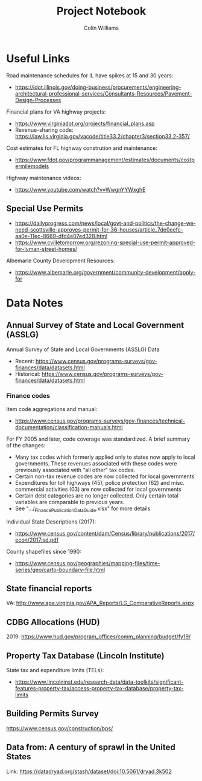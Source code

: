 #+title: Project Notebook
#+author: Colin Williams

* Useful Links
Road maintenance schedules for IL have spikes at 15 and 30 years:
- https://idot.illinois.gov/doing-business/procurements/engineering-architectural-professional-services/Consultants-Resources/Pavement-Design-Processes

Financial plans for VA highway projects:
- https://www.virginiadot.org/projects/financial_plans.asp
- Revenue-sharing code: https://law.lis.virginia.gov/vacode/title33.2/chapter3/section33.2-357/

Cost estimates for FL highway constrution and maintenance:
- https://www.fdot.gov/programmanagement/estimates/documents/costpermilemodels

Highway maintenance videos:
- https://www.youtube.com/watch?v=WwgnYYWxghE


** Special Use Permits
- https://dailyprogress.com/news/local/govt-and-politics/the-change-we-need-scottsville-approves-permit-for-36-houses/article_7de0eefc-aa0e-11ec-8669-dfd4e07ed328.html
- https://www.cvilletomorrow.org/rezoning-special-use-permit-approved-for-lyman-street-homes/

Albemarle County Development Resources:
- https://www.albemarle.org/government/community-development/apply-for

  
* Data Notes

** Annual Survey of State and Local Government (ASSLG)

Annual Survey of State and Local Governments (ASSLG) Data
- Recent: https://www.census.gov/programs-surveys/gov-finances/data/datasets.html
- Historical: https://www.census.gov/programs-surveys/gov-finances/data/datasets.html

*** Finance codes
Item code aggregations and manual: 
- https://www.census.gov/programs-surveys/gov-finances/technical-documentation/classification-manuals.html

For FY 2005 and later, code coverage was standardized. A brief summary of the changes:
- Many tax codes which formerly applied only to states now apply to local governments. These revenues associated with these codes were previously associated with "all other" tax codes.
- Certain non-tax revenue codes are now collected for local governments
- Expenditures for toll highways (45), police protection (62) and misc. commercial activities (03) are now collected for local governments
- Certain debt categories are no longer collected. Only certain total variables are comparable to previous years.
- See ".../_Finance_Publication_Data_Guide.xlsx" for more details

Individual State Descriptions (2017):
- https://www.census.gov/content/dam/Census/library/publications/2017/econ/2017isd.pdf

County shapefiles since 1990:
- https://www.census.gov/geographies/mapping-files/time-series/geo/carto-boundary-file.html

** State financial reports

VA: http://www.apa.virginia.gov/APA_Reports/LG_ComparativeReports.aspx

** CDBG Allocations (HUD)
2019: https://www.hud.gov/program_offices/comm_planning/budget/fy19/

** Property Tax Database (Lincoln Institute)

State tax and expenditure limits (TELs):
- https://www.lincolninst.edu/research-data/data-toolkits/significant-features-property-tax/access-property-tax-database/property-tax-limits

** Building Permits Survey

https://www.census.gov/construction/bps/

** Data from: A century of sprawl in the United States

Link: https://datadryad.org/stash/dataset/doi:10.5061/dryad.3k502




